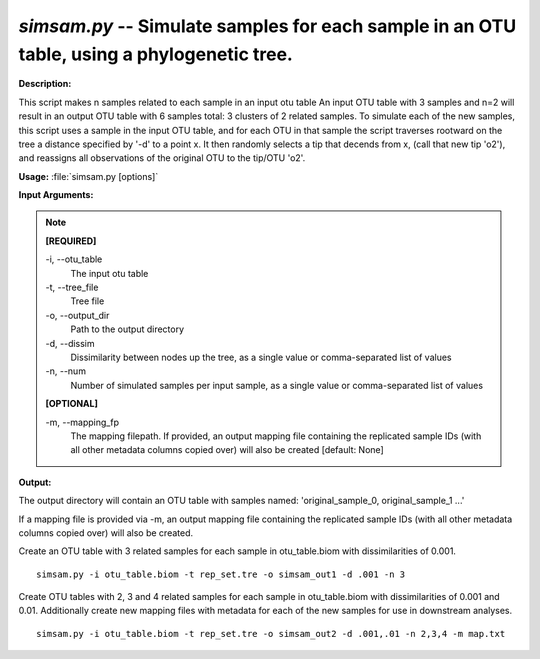 .. _simsam:

.. index:: simsam.py

*simsam.py* -- Simulate samples for each sample in an OTU table, using a phylogenetic tree.
^^^^^^^^^^^^^^^^^^^^^^^^^^^^^^^^^^^^^^^^^^^^^^^^^^^^^^^^^^^^^^^^^^^^^^^^^^^^^^^^^^^^^^^^^^^^^^^^^^^^^^^^^^^^^^^^^^^^^^^^^^^^^^^^^^^^^^^^^^^^^^^^^^^^^^^^^^^^^^^^^^^^^^^^^^^^^^^^^^^^^^^^^^^^^^^^^^^^^^^^^^^^^^^^^^^^^^^^^^^^^^^^^^^^^^^^^^^^^^^^^^^^^^^^^^^^^^^^^^^^^^^^^^^^^^^^^^^^^^^^^^^^^

**Description:**

This script makes n samples related to each sample in an input otu table 
An input OTU table with 3 samples and n=2 will result in an output OTU table with 6 samples total: 3 clusters of 2 related samples.
To simulate each of the new samples, this script uses a sample in the input OTU table, and for each OTU in that sample the script traverses rootward on the tree a distance specified by '-d' to a point x. It then randomly selects a tip that decends from x, (call that new tip 'o2'), and reassigns all observations of the original OTU to the tip/OTU 'o2'.


**Usage:** :file:`simsam.py [options]`

**Input Arguments:**

.. note::

	
	**[REQUIRED]**
		
	-i, `-`-otu_table
		The input otu table
	-t, `-`-tree_file
		Tree file
	-o, `-`-output_dir
		Path to the output directory
	-d, `-`-dissim
		Dissimilarity between nodes up the tree, as a single value or comma-separated list of values
	-n, `-`-num
		Number of simulated samples per input sample, as a single value or comma-separated list of values
	
	**[OPTIONAL]**
		
	-m, `-`-mapping_fp
		The mapping filepath. If provided, an output mapping file containing the replicated sample IDs (with all other metadata columns copied over) will also be created [default: None]


**Output:**


The output directory will contain an OTU table with samples named:
'original_sample_0, original_sample_1 ...'

If a mapping file is provided via -m, an output mapping file containing the
replicated sample IDs (with all other metadata columns copied over) will also
be created.



Create an OTU table with 3 related samples for each sample in otu_table.biom with dissimilarities of 0.001.

::

	simsam.py -i otu_table.biom -t rep_set.tre -o simsam_out1 -d .001 -n 3

Create OTU tables with 2, 3 and 4 related samples for each sample in otu_table.biom with dissimilarities of 0.001 and 0.01. Additionally create new mapping files with metadata for each of the new samples for use in downstream analyses.

::

	simsam.py -i otu_table.biom -t rep_set.tre -o simsam_out2 -d .001,.01 -n 2,3,4 -m map.txt


